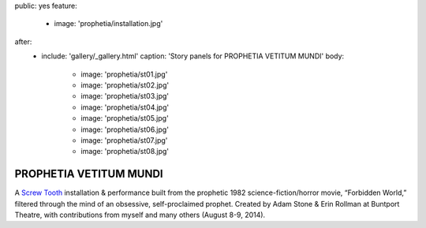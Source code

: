 public: yes
feature:
  - image: 'prophetia/installation.jpg'
after:
  - include: 'gallery/_gallery.html'
    caption: 'Story panels for PROPHETIA VETITUM MUNDI'
    body:
      - image: 'prophetia/st01.jpg'
      - image: 'prophetia/st02.jpg'
      - image: 'prophetia/st03.jpg'
      - image: 'prophetia/st04.jpg'
      - image: 'prophetia/st05.jpg'
      - image: 'prophetia/st06.jpg'
      - image: 'prophetia/st07.jpg'
      - image: 'prophetia/st08.jpg'


PROPHETIA VETITUM MUNDI
=======================

A `Screw Tooth`_ installation & performance
built from the prophetic 1982 science-fiction/horror movie,
“Forbidden World,”
filtered through the mind of an obsessive,
self-proclaimed prophet.
Created by Adam Stone & Erin Rollman
at Buntport Theatre,
with contributions from myself and many others (August 8-9, 2014).

.. _Screw Tooth: http://www.screwtooth.com
